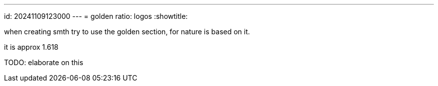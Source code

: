 ---
id: 20241109123000
---
= golden ratio: logos
:showtitle:

when creating smth try to use the golden section, for nature is based on it.

it is approx 1.618

TODO: elaborate on this
